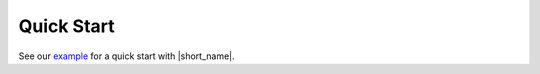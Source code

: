 .. _quick_start:

Quick Start
===========

See our `example <https://github.com/oneapi-src/oneTBB/tree/master/examples/getting_started>`_ 
for a quick start with |short_name|. 

